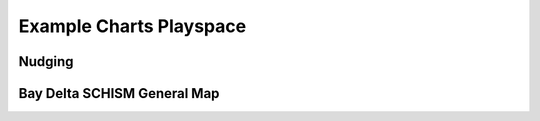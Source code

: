
.. _mermcharts:

================================
Example Charts Playspace 
================================

Nudging
--------

.. raw:: html 
    :file: ./svg/nudging_flowchart.svg

    
Bay Delta SCHISM General Map
--------------------------------

.. raw:: html 
    :file: ./svg/bdschism_general.svg
